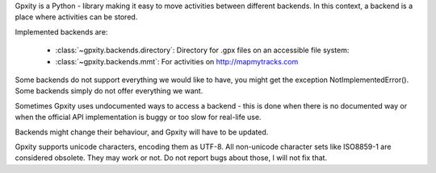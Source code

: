 Gpxity is a Python - library making it easy to move activities between different backends.
In this context, a backend is a place where activities can be stored.

Implemented backends are:

  * :class:`~gpxity.backends.directory`: Directory for .gpx files on an accessible file system: 
  * :class:`~gpxity.backends.mmt`: For activities on http://mapmytracks.com

Some backends do not support everything we would like to have, you might get the
exception NotImplementedError(). Some backends simply do not offer everything we
want.

Sometimes Gpxity uses undocumented ways to access a backend - this is done
when there is no documented way or when the official API implementation is
buggy or too slow for real-life use.

Backends might change their behaviour, and Gpxity will have to be updated.

Gpxity supports unicode characters, encoding them as UTF-8. All non-unicode
character sets like ISO8859-1 are considered obsolete. They may work or not.
Do not report bugs about those, I will not fix that.
